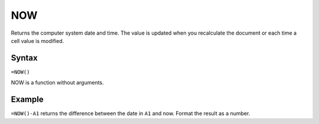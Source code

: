 ===
NOW
===

Returns the computer system date and time. The value is updated when you recalculate the document or each time a cell value is modified.

Syntax
------

``=NOW()``

NOW is a function without arguments.

Example
-------

``=NOW()-A1`` returns the difference between the date in ``A1`` and now. Format the result as a number. 
